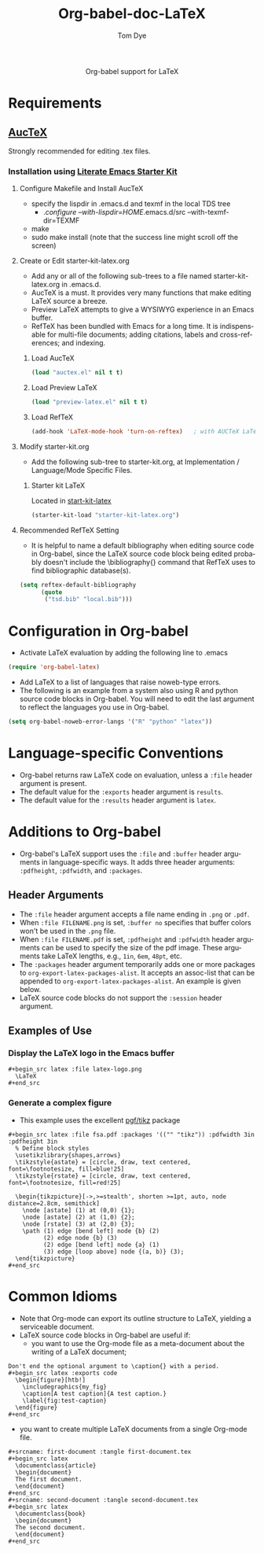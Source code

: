 #+OPTIONS:    H:3 num:nil toc:2 \n:nil @:t ::t |:t ^:{} -:t f:t *:t TeX:t LaTeX:t skip:nil d:(HIDE) tags:not-in-toc
#+STARTUP:    align fold nodlcheck hidestars oddeven lognotestate hideblocks
#+SEQ_TODO:   TODO(t) INPROGRESS(i) WAITING(w@) | DONE(d) CANCELED(c@)
#+TAGS:       Write(w) Update(u) Fix(f) Check(c) noexport(n)
#+TITLE:      Org-babel-doc-LaTeX
#+AUTHOR:     Tom Dye
#+EMAIL:      tsd at tsdye dot com
#+LANGUAGE:   en
#+STYLE:      <style type="text/css">#outline-container-introduction{ clear:both; }</style>

#+begin_html
  <div id="subtitle" style="float: center; text-align: center;">
  <p>
  Org-babel support for LaTeX
  </p>
  <p>
  </div>
#+end_html

* Notes                                                            :noexport:
** Queries
** Comments

* Requirements
**  [[http://www.gnu.org/software/auctex/][AucTeX]]
   Strongly recommended for editing .tex files.
*** Installation using  [[http://github.com/eschulte/emacs-starter-kit/tree/master][Literate Emacs Starter Kit]]
**** Configure Makefile and Install AucTeX
     - specify the lispdir in .emacs.d and texmf in the local TDS tree
       - ./configure --with-lispdir=HOME/.emacs.d/src
         --with-texmf-dir=TEXMF
     - make
     - sudo make install (note that the success line might scroll off the
       screen)
**** Create or Edit starter-kit-latex.org
     - Add any or all of the following sub-trees to a file named
       starter-kit-latex.org in .emacs.d.
     - AucTeX is a must.  It provides very many functions that make
       editing LaTeX source a breeze.
     - Preview LaTeX attempts to give a WYSIWYG experience in an Emacs
       buffer.  
     - RefTeX has been bundled with Emacs for a long time.  It is
       indispensable for multi-file documents; adding citations,
       labels and cross-references; and indexing.
       
***** Load AucTeX
#+begin_src emacs-lisp 
(load "auctex.el" nil t t)
#+end_src

***** Load Preview LaTeX
#+begin_src emacs-lisp 
(load "preview-latex.el" nil t t)
#+end_src

***** Load RefTeX

#+begin_src emacs-lisp 
(add-hook 'LaTeX-mode-hook 'turn-on-reftex)   ; with AUCTeX LaTeX mode
#+end_src
**** Modify starter-kit.org
     - Add the following sub-tree to starter-kit.org, at Implementation
       / Language/Mode Specific Files.
***** Starter kit LaTeX
      Located in [[file:starter-kit-latex.org][start-kit-latex]]

#+begin_src emacs-lisp 
(starter-kit-load "starter-kit-latex.org")    
#+end_src

**** Recommended RefTeX Setting
     - It is helpful to name a default bibliography when editing
       source code in Org-babel, since the LaTeX source code block
       being edited probably doesn't include the \bibliography{}
       command that RefTeX uses to find bibliographic database(s).


#+begin_src emacs-lisp 
  (setq reftex-default-bibliography
        (quote
         ("tsd.bib" "local.bib")))       
#+end_src

* Configuration in Org-babel
  - Activate LaTeX evaluation by adding the following line to .emacs
#+begin_src emacs-lisp
    (require 'org-babel-latex)
#+end_src


   - Add LaTeX to a list of languages that raise noweb-type errors.
   - The following is an example from a system also using R and python
     source code blocks in Org-babel.  You will need to edit the last
     argument to reflect the languages you use in Org-babel.

#+begin_src emacs-lisp 
  (setq org-babel-noweb-error-langs '("R" "python" "latex"))
#+end_src

* Language-specific Conventions
  - Org-babel returns raw LaTeX code on evaluation, unless a =:file=
    header argument is present.
  - The default value for the =:exports= header argument is =results=.
  - The default value for the =:results= header argument is =latex=.
* Additions to Org-babel
  - Org-babel's LaTeX support uses the =:file= and =:buffer= header
    arguments in language-specific ways.  It adds three header
    arguments: =:pdfheight=,  =:pdfwidth=, and =:packages=.
** Header Arguments
  - The =:file= header argument accepts a file name ending in =.png=
    or =.pdf=.
  - When =:file FILENAME.png= is set, =:buffer no= specifies that
    buffer colors won't be used in the =.png= file.
  - When =:file FILENAME.pdf= is set, =:pdfheight= and =:pdfwidth=
    header arguments can be used to specify the size of the pdf
    image.  These arguments take LaTeX lengths, e.g., =1in=, =6em=, =48pt=, etc.
  - The =:packages= header argument temporarily adds one or more
    packages to =org-export-latex-packages-alist=.  It accepts an
    assoc-list that can be appended to
    =org-export-latex-packages-alist=.  An example is given below. 
  - LaTeX source code blocks do not support the =:session= header argument.
** Examples of Use
*** Display the LaTeX logo in the Emacs buffer

: #+begin_src latex :file latex-logo.png
:   \LaTeX
: #+end_src

#+begin_src latex :file latex-logo.png :exports none
  \LaTeX
#+end_src

*** Generate a complex figure

    - This example uses the excellent [[http://sourceforge.net/projects/pgf/][pgf/tikz]] package

: #+begin_src latex :file fsa.pdf :packages '(("" "tikz")) :pdfwidth 3in :pdfheight 3in
:   % Define block styles
:   \usetikzlibrary{shapes,arrows}
:   \tikzstyle{astate} = [circle, draw, text centered, font=\footnotesize, fill=blue!25]
:   \tikzstyle{rstate} = [circle, draw, text centered, font=\footnotesize, fill=red!25]
: 
:   \begin{tikzpicture}[->,>=stealth', shorten >=1pt, auto, node distance=2.8cm, semithick]
:     \node [astate] (1) at (0,0) {1};
:     \node [astate] (2) at (1,0) {2};
:     \node [rstate] (3) at (2,0) {3};
:     \path (1) edge [bend left] node {b} (2)
:           (2) edge node {b} (3)
:           (2) edge [bend left] node {a} (1)
:           (3) edge [loop above] node {(a, b)} (3);
:   \end{tikzpicture}
: #+end_src


* Common Idioms
  - Note that Org-mode can export its outline structure to LaTeX,
    yielding a serviceable document.
  - LaTeX source code blocks in Org-babel are useful if: 
    - you want to use the Org-mode file as a meta-document about the
      writing of a LaTeX document;

: Don't end the optional argument to \caption{} with a period.
: #+begin_src latex :exports code
:   \begin{figure}[htb!]
:     \includegraphics{my_fig}
:     \caption[A test caption]{A test caption.}
:     \label{fig:test-caption}
:   \end{figure}
: #+end_src

    - you want to create multiple LaTeX documents from a single
      Org-mode file.
: #+srcname: first-document :tangle first-document.tex
: #+begin_src latex 
:   \documentclass{article}
:   \begin{document}
:   The first document.
:   \end{document}
: #+end_src
: #+srcname: second-document :tangle second-document.tex
: #+begin_src latex 
:   \documentclass{book}
:   \begin{document}
:   The second document.
:   \end{document}
: #+end_src

